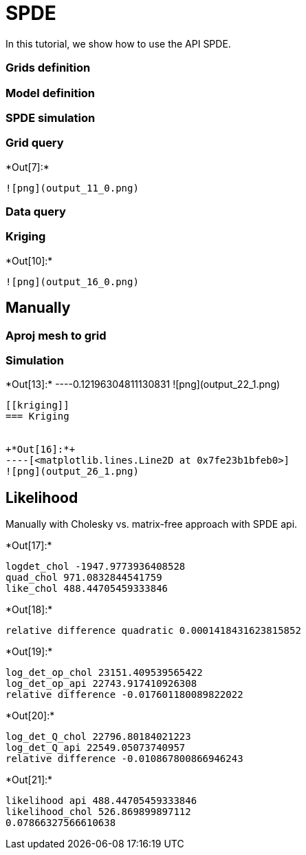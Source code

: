 [[spde]]
= SPDE

In this tutorial, we show how to use the API SPDE.

[[grids-definition]]
=== Grids definition

[[model-definition]]
=== Model definition

[[spde-simulation]]
=== SPDE simulation

[[grid-query]]
=== Grid query


+*Out[7]:*+
----
![png](output_11_0.png)
----

[[data-query]]
=== Data query

[[kriging]]
=== Kriging


+*Out[10]:*+
----
![png](output_16_0.png)
----

[[manually]]
== Manually

[[aproj-mesh-to-grid]]
=== Aproj mesh to grid

[[simulation]]
=== Simulation


+*Out[13]:*+
----0.12196304811130831
![png](output_22_1.png)
----

[[kriging]]
=== Kriging


+*Out[16]:*+
----[<matplotlib.lines.Line2D at 0x7fe23b1bfeb0>]
![png](output_26_1.png)
----

[[likelihood]]
== Likelihood

Manually with Cholesky vs. matrix-free approach with SPDE api.


+*Out[17]:*+
----
logdet_chol -1947.9773936408528
quad_chol 971.0832844541759
like_chol 488.44705459333846
----


+*Out[18]:*+
----
relative difference quadratic 0.0001418431623815852
----


+*Out[19]:*+
----
log_det_op_chol 23151.409539565422
log_det_op_api 22743.917410926308
relative difference -0.017601180089822022
----


+*Out[20]:*+
----
log_det_Q_chol 22796.80184021223
log_det_Q_api 22549.05073740957
relative difference -0.010867800866946243
----


+*Out[21]:*+
----
likelihood api 488.44705459333846
likelihood_chol 526.869899897112
0.07866327566610638
----

